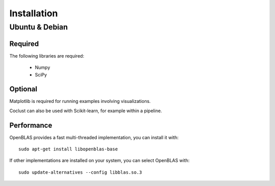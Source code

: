 Installation
============

Ubuntu & Debian
---------------

Required
''''''''

The following libraries are required:

    - Numpy
    - SciPy

Optional
''''''''

Matplotlib is required for running examples involving visualizations.

Coclust can also be used with Scikit-learn, for example within a pipeline.

Performance
''''''''''''

OpenBLAS provides a fast multi-threaded implementation, you can install it with::

    sudo apt-get install libopenblas-base

If other implementations are installed on your system, you can select OpenBLAS with::

    sudo update-alternatives --config libblas.so.3

